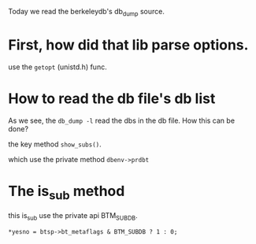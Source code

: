 #+BEGIN_COMMENT
.. date: 2018-01-31 16:34:15 UTC+08:00
.. tags: 
.. category: 
.. link: 
.. description: 
.. type: text
#+END_COMMENT
Today we read the berkeleydb's db_dump source.

* First, how did that lib parse options.
  use the =getopt= (unistd.h) func.
  
* How to read the db file's db list
  As we see, the =db_dump -l= read the dbs in the db file. How this can be done?

the key method =show_subs()=.

which use the private method =dbenv->prdbt=

* The is_sub method
this is_sub use the private api BTM_SUBDB.

#+BEGIN_SRC 
*yesno = btsp->bt_metaflags & BTM_SUBDB ? 1 : 0;
#+END_SRC
